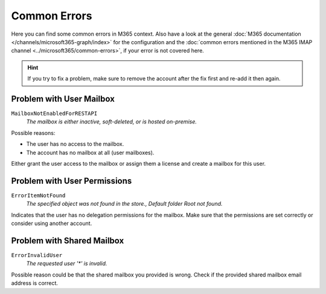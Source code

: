 Common Errors
=============

Here you can find some common errors in M365 context. Also have a look at
the general
:doc:`M365 documentation </channels/microsoft365-graph/index>` for
the configuration and the
:doc:`common errors mentioned in the M365 IMAP channel <../microsoft365/common-errors>`, if
your error is not covered here.

.. hint::
  If you try to fix a problem, make sure to remove the account after the fix first
  and re-add it then again.

Problem with User Mailbox
-------------------------

``MailboxNotEnabledForRESTAPI``
  *The mailbox is either inactive, soft-deleted, or is hosted on-premise.*

Possible reasons:

- The user has no access to the mailbox.
- The account has no mailbox at all (user mailboxes).

Either grant the user access to the mailbox or assign them a license and create
a mailbox for this user.

Problem with User Permissions
-----------------------------

``ErrorItemNotFound``
  *The specified object was not found in the store., Default folder Root not found.*

Indicates that the user has no delegation permissions for the mailbox.
Make sure that the permissions are set correctly or consider using another
account.

Problem with Shared Mailbox
---------------------------

``ErrorInvalidUser``
  *The requested user '\*' is invalid.*

Possible reason could be that the shared mailbox you provided is wrong.
Check if the provided shared mailbox email address is correct.

